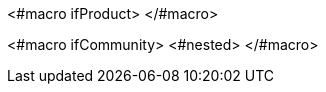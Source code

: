 <#macro ifProduct>
ifdef::project_product[]
<#nested>
endif::[]
</#macro>

<#macro ifCommunity>
ifndef::project_product[]
<#nested>
endif::[]
</#macro>